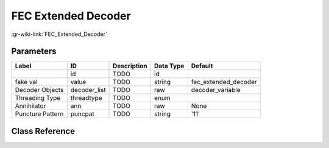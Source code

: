 --------------------
FEC Extended Decoder
--------------------

:gr-wiki-link:`FEC_Extended_Decoder`

Parameters
**********

+-------------------------+-------------------------+-------------------------+-------------------------+-------------------------+
|Label                    |ID                       |Description              |Data Type                |Default                  |
+=========================+=========================+=========================+=========================+=========================+
|                         |id                       |TODO                     |id                       |                         |
+-------------------------+-------------------------+-------------------------+-------------------------+-------------------------+
|fake val                 |value                    |TODO                     |string                   |fec_extended_decoder     |
+-------------------------+-------------------------+-------------------------+-------------------------+-------------------------+
|Decoder Objects          |decoder_list             |TODO                     |raw                      |decoder_variable         |
+-------------------------+-------------------------+-------------------------+-------------------------+-------------------------+
|Threading Type           |threadtype               |TODO                     |enum                     |                         |
+-------------------------+-------------------------+-------------------------+-------------------------+-------------------------+
|Annihilator              |ann                      |TODO                     |raw                      |None                     |
+-------------------------+-------------------------+-------------------------+-------------------------+-------------------------+
|Puncture Pattern         |puncpat                  |TODO                     |string                   |'11'                     |
+-------------------------+-------------------------+-------------------------+-------------------------+-------------------------+

Class Reference
*******************

.. tabs::

   .. group-tab:: Python
      TODO

   .. group-tab:: C++

      .. doxygengroup:: block_fec_extended_decoder
         :content-only:
         :undoc-members:
         :private-members:
         :members:

